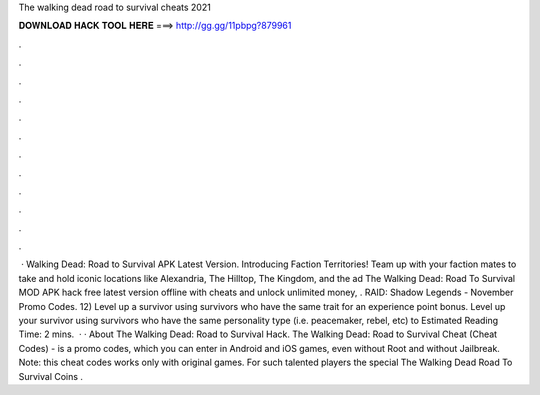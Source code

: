 The walking dead road to survival cheats 2021

𝐃𝐎𝐖𝐍𝐋𝐎𝐀𝐃 𝐇𝐀𝐂𝐊 𝐓𝐎𝐎𝐋 𝐇𝐄𝐑𝐄 ===> http://gg.gg/11pbpg?879961

.

.

.

.

.

.

.

.

.

.

.

.

 · Walking Dead: Road to Survival APK Latest Version. Introducing Faction Territories! Team up with your faction mates to take and hold iconic locations like Alexandria, The Hilltop, The Kingdom, and the ad The Walking Dead: Road To Survival MOD APK hack free latest version offline with cheats and unlock unlimited money, . RAID: Shadow Legends - November Promo Codes. 12) Level up a survivor using survivors who have the same trait for an experience point bonus. Level up your survivor using survivors who have the same personality type (i.e. peacemaker, rebel, etc) to Estimated Reading Time: 2 mins.  · · About The Walking Dead: Road to Survival Hack. The Walking Dead: Road to Survival Cheat (Cheat Codes) - is a promo codes, which you can enter in Android and iOS games, even without Root and without Jailbreak. Note: this cheat codes works only with original games. For such talented players the special The Walking Dead Road To Survival Coins .